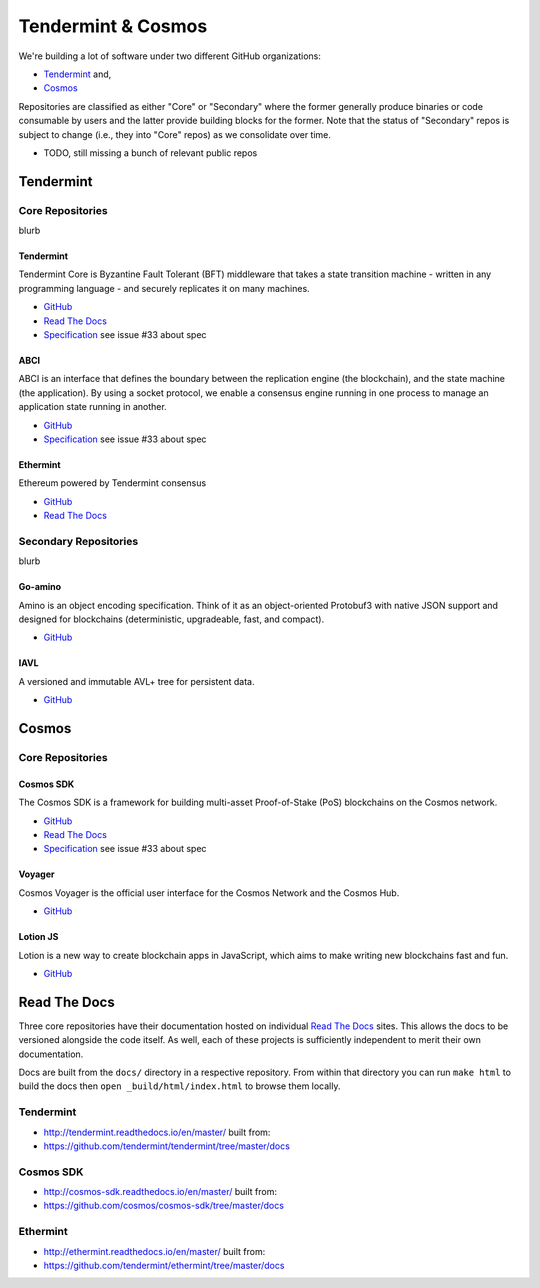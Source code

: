 Tendermint & Cosmos
===================

We're building a lot of software under two different GitHub organizations:

- `Tendermint <https://github.com/tendermint>`__ and,
- `Cosmos <https://github.com/cosmos>`__

Repositories are classified as either "Core" or "Secondary" where the former generally produce binaries or code consumable by users and the latter provide building blocks for the former. Note that the status of "Secondary" repos is subject to change (i.e., they into "Core" repos) as we consolidate over time.

- TODO, still missing a bunch of relevant public repos

Tendermint
----------

Core Repositories
~~~~~~~~~~~~~~~~~

blurb 

Tendermint
^^^^^^^^^^

Tendermint Core is Byzantine Fault Tolerant (BFT) middleware that takes a state transition machine - written in any programming language - and securely replicates it on many machines.

- `GitHub <https://github.com/tendermint/tendermint>`__
- `Read The Docs <http://tendermint.readthedocs.io/en/master/>`__
- `Specification <https://github.com/tendermint/tendermint/tree/master/docs/specification/new-spec>`__ see issue #33 about spec

ABCI
^^^^

ABCI is an interface that defines the boundary between the replication engine (the blockchain), and the state machine (the application). By using a socket protocol, we enable a consensus engine running in one process to manage an application state running in another.

- `GitHub <https://github.com/tendermint/abci>`__
- `Specification <https://github.com/tendermint/abci/blob/master/specification.rst>`__ see issue #33 about spec

Ethermint
^^^^^^^^^

Ethereum powered by Tendermint consensus

- `GitHub <https://github.com/tendermint/ethermint>`__
- `Read The Docs <http://ethermint.readthedocs.io/en/master/>`__

Secondary Repositories
~~~~~~~~~~~~~~~~~~~~~~

blurb

Go-amino
^^^^^^^^

Amino is an object encoding specification. Think of it as an object-oriented Protobuf3 with native JSON support and designed for blockchains (deterministic, upgradeable, fast, and compact).

- `GitHub <https://github.com/tendermint/go-amino>`__

IAVL
^^^^

A versioned and immutable AVL+ tree for persistent data.

- `GitHub <https://github.com/tendermint/iavl>`__

Cosmos
------

Core Repositories
~~~~~~~~~~~~~~~~~

Cosmos SDK
^^^^^^^^^^

The Cosmos SDK is a framework for building multi-asset Proof-of-Stake (PoS) blockchains on the Cosmos network.

- `GitHub <https://github.com/cosmos/cosmos-sdk>`__
- `Read The Docs <http://cosmos-sdk.readthedocs.io/en/master>`__
- `Specification <https://github.com/cosmos/cosmos-sdk/tree/master/docs/spec>`__ see issue #33 about spec

Voyager
^^^^^^^

Cosmos Voyager is the official user interface for the Cosmos Network and the Cosmos Hub.

- `GitHub <https://github.com/cosmos/voyager>`__


Lotion JS
^^^^^^^^^

Lotion is a new way to create blockchain apps in JavaScript, which aims to make writing new blockchains fast and fun.

- `GitHub <https://github.com/keppel/lotion>`__


Read The Docs
-------------

Three core repositories have their documentation hosted on individual `Read The Docs <https://readthedocs.org/>`__ sites. This allows the docs to be versioned alongside the code itself. As well, each of these projects is sufficiently independent to merit their own documentation.

Docs are built from the ``docs/`` directory in a respective repository. From within that directory you can run ``make html`` to build the docs then ``open _build/html/index.html`` to browse them locally.

Tendermint
~~~~~~~~~~

- http://tendermint.readthedocs.io/en/master/ built from:
- https://github.com/tendermint/tendermint/tree/master/docs

Cosmos SDK
~~~~~~~~~~

- http://cosmos-sdk.readthedocs.io/en/master/ built from:
- https://github.com/cosmos/cosmos-sdk/tree/master/docs

Ethermint
~~~~~~~~~

- http://ethermint.readthedocs.io/en/master/ built from:
- https://github.com/tendermint/ethermint/tree/master/docs
